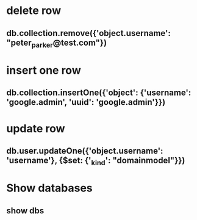 * delete row
** db.collection.remove({'object.username': "peter_parker@test.com"})
* insert one row
** db.collection.insertOne({'object': {'username': 'google.admin', 'uuid': 'google.admin'}})
* update row
** db.user.updateOne({'object.username': 'username'}, {$set: {'_kind': "domainmodel"}})
* Show databases
** show dbs
